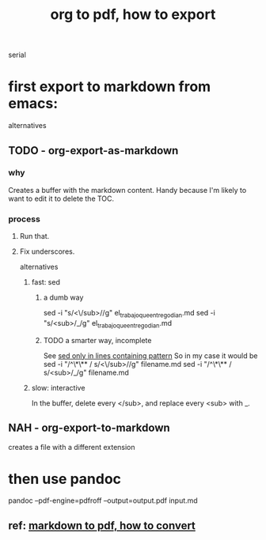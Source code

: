 :PROPERTIES:
:ID:       82f83486-bbc2-41d8-bcf8-8203059cffcd
:END:
#+title: org to pdf, how to export
serial
* first export to markdown from emacs:
  alternatives
** TODO - org-export-as-markdown
*** why
    Creates a buffer with the markdown content.
    Handy because I'm likely to want to edit it to delete the TOC.
*** process
**** Run that.
**** Fix underscores.
     alternatives
***** fast: sed
****** a dumb way
sed -i "s/<\/sub>//g" el_trabajo_que_entrego_dian.md
sed -i "s/<sub>/_/g"  el_trabajo_que_entrego_dian.md
****** TODO a smarter way, incomplete
       See [[https://github.com/JeffreyBenjaminBrown/public_notes_with_github-navigable_links/blob/master/sed_only_in_lines_containing_pattern.org][sed only in lines containing pattern]]
       So in my case it would be
         sed -i "/^\*\** / s/<\/sub>//g" filename.md
         sed -i "/^\*\** / s/<sub>/_/g"  filename.md
***** slow: interactive
      In the buffer, delete every </sub>, and replace every <sub> with _.
** NAH - org-export-to-markdown
   creates a file with a different extension
* then use pandoc
  pandoc --pdf-engine=pdfroff --output=output.pdf input.md
** ref: [[https://github.com/JeffreyBenjaminBrown/public_notes_with_github-navigable_links/blob/master/markdown_to_pdf_how_to_convert.org][markdown to pdf, how to convert]]
